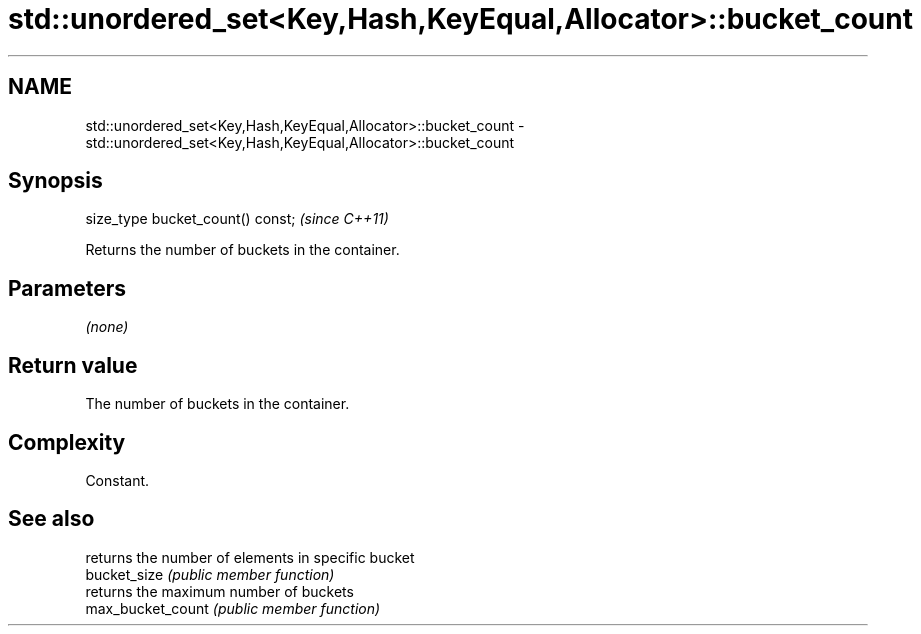 .TH std::unordered_set<Key,Hash,KeyEqual,Allocator>::bucket_count 3 "2020.03.24" "http://cppreference.com" "C++ Standard Libary"
.SH NAME
std::unordered_set<Key,Hash,KeyEqual,Allocator>::bucket_count \- std::unordered_set<Key,Hash,KeyEqual,Allocator>::bucket_count

.SH Synopsis

  size_type bucket_count() const;  \fI(since C++11)\fP

  Returns the number of buckets in the container.

.SH Parameters

  \fI(none)\fP

.SH Return value

  The number of buckets in the container.

.SH Complexity

  Constant.

.SH See also


                   returns the number of elements in specific bucket
  bucket_size      \fI(public member function)\fP
                   returns the maximum number of buckets
  max_bucket_count \fI(public member function)\fP





